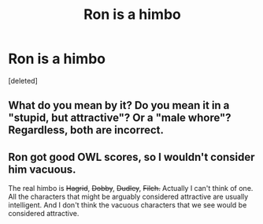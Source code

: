 #+TITLE: Ron is a himbo

* Ron is a himbo
:PROPERTIES:
:Score: 2
:DateUnix: 1600098921.0
:DateShort: 2020-Sep-14
:FlairText: Discussion
:END:
[deleted]


** What do you mean by it? Do you mean it in a "stupid, but attractive"? Or a "male whore"? Regardless, both are incorrect.
:PROPERTIES:
:Score: 1
:DateUnix: 1600099324.0
:DateShort: 2020-Sep-14
:END:


** Ron got good OWL scores, so I wouldn't consider him vacuous.

The real himbo is +Hagrid+, +Dobby+, +Dudley+, +Filch.+ Actually I can't think of one. All the characters that might be arguably considered attractive are usually intelligent. And I don't think the vacuous characters that we see would be considered attractive.
:PROPERTIES:
:Author: Impossible-Poetry
:Score: 1
:DateUnix: 1600099511.0
:DateShort: 2020-Sep-14
:END:
